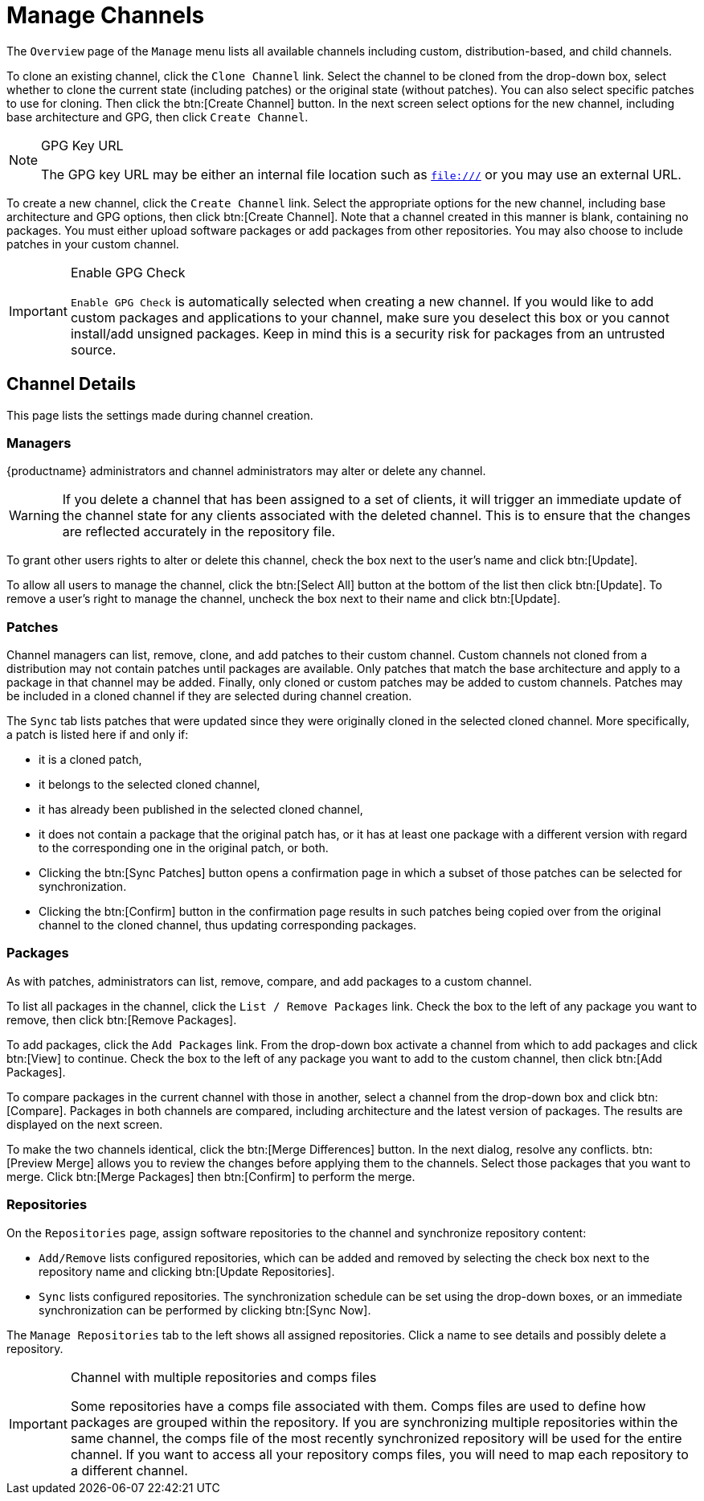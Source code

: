 [[ref.webui.channels.mgmnt.overview]]
= Manage Channels

The [guimenu]``Overview`` page of the [guimenu]``Manage`` menu lists all available channels including custom, distribution-based, and child channels.

To clone an existing channel, click the [guimenu]``Clone Channel`` link.
Select the channel to be cloned from the drop-down box, select whether to clone the current state (including patches) or the original state (without patches).
You can also select specific patches to use for cloning.
Then click the btn:[Create Channel] button.
In the next screen select options for the new channel, including base architecture and GPG, then click [guimenu]``Create Channel``.

[NOTE]
.GPG Key URL
====
The GPG key URL may be either an internal file location such as `file:///` or you may use an external URL.
====

To create a new channel, click the [guimenu]``Create Channel`` link.
Select the appropriate options for the new channel, including base architecture and GPG options, then click btn:[Create Channel].
Note that a channel created in this manner is blank, containing no packages.
You must either upload software packages or add packages from other repositories.
You may also choose to include patches in your custom channel.

[IMPORTANT]
.Enable GPG Check
====
`Enable GPG Check` is automatically selected when creating a new channel.
If you would like to add custom packages and applications to your channel, make sure you deselect this box or you cannot install/add unsigned packages.
Keep in mind this is a security risk for packages from an untrusted source.
====



[[s4-chnlmgmt-cdetails-cdetails]]
== Channel Details

This page lists the settings made during channel creation.



[[channel.mgmt.cdetails.manage]]
=== Managers

{productname} administrators and channel administrators may alter or delete any channel.

[WARNING]
====
If you delete a channel that has been assigned to a set of clients, it will trigger an immediate update of the channel state for any clients associated with the deleted channel.
This is to ensure that the changes are reflected accurately in the repository file.
====

To grant other users rights to alter or delete this channel, check the box next to the user's name and click btn:[Update].

To allow all users to manage the channel, click the btn:[Select All] button at the bottom of the list then click btn:[Update].
To remove a user's right to manage the channel, uncheck the box next to their name and click btn:[Update].



[[s4-chnlmgmt-cdetails-errata]]
=== Patches

Channel managers can list, remove, clone, and add patches to their custom channel.
Custom channels not cloned from a distribution may not contain patches until packages are available.
Only patches that match the base architecture and apply to a package in that channel may be added.
Finally, only cloned or custom patches may be added to custom channels.
Patches may be included in a cloned channel if they are selected during channel creation.

The [guimenu]``Sync`` tab lists patches that were updated since they were originally cloned in the selected cloned channel.
More specifically, a patch is listed here if and only if:

* it is a cloned patch,
* it belongs to the selected cloned channel,
* it has already been published in the selected cloned channel,
* it does not contain a package that the original patch has, or it has at least one package with a different version with regard to the corresponding one in the original patch, or both.


* Clicking the btn:[Sync Patches] button opens a confirmation page in which a subset of those patches can be selected for synchronization.
* Clicking the btn:[Confirm] button in the confirmation page results in such patches being copied over from the original channel to the cloned channel, thus updating corresponding packages.



[[s4-cnlmgmt-cdetails-pkgs]]
=== Packages

As with patches, administrators can list, remove, compare, and add packages to a custom channel.

To list all packages in the channel, click the [guimenu]``List / Remove Packages`` link.
Check the box to the left of any package you want to remove, then click btn:[Remove Packages].

To add packages, click the [guimenu]``Add Packages`` link.
From the drop-down box activate a channel from which to add packages and click btn:[View] to continue.
Check the box to the left of any package you want to add to the custom channel, then click btn:[Add Packages].

To compare packages in the current channel with those in another, select a channel from the drop-down box and click btn:[Compare].
Packages in both channels are compared, including architecture and the latest version of packages.
The results are displayed on the next screen.

To make the two channels identical, click the btn:[Merge Differences] button.
In the next dialog, resolve any conflicts. btn:[Preview Merge] allows you to review the changes before applying them to the channels.
Select those packages that you want to merge.
Click btn:[Merge Packages] then btn:[Confirm] to perform the merge.



[[s4-chnlmgmt-cdetails-repos]]
=== Repositories

On the [guimenu]``Repositories`` page, assign software repositories to the channel and synchronize repository content:

* [guimenu]``Add/Remove`` lists configured repositories, which can be added and removed by selecting the check box next to the repository name and clicking btn:[Update Repositories].
* [guimenu]``Sync`` lists configured repositories. The synchronization schedule can be set using the drop-down boxes, or an immediate synchronization can be performed by clicking btn:[Sync Now].

The [guimenu]``Manage Repositories`` tab to the left shows all assigned repositories.
Click a name to see details and possibly delete a repository.

[IMPORTANT]
.Channel with multiple repositories and comps files
====
Some repositories have a comps file associated with them.
Comps files are used to define how packages are grouped within the repository.
If you are synchronizing multiple repositories within the same channel, the comps file of the most recently synchronized repository will be used for the entire channel.
If you want to access all your repository comps files, you will need to map each repository to a different channel.
====
